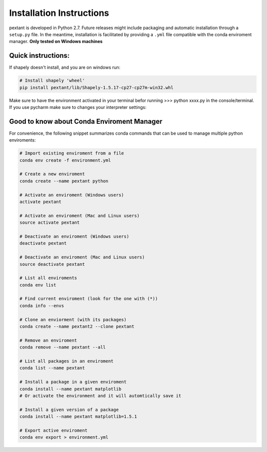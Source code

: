================================
Installation Instructions
================================
pextant is developed in Python 2.7. Future releases might include packaging and automatic installation through a ``setup.py`` file. In the meantime, installation is facilitated by providing a ``.yml`` file compatible with the conda enviroment manager. **Only tested on Windows machines**

Quick instructions:
================================
.. code-block:: python
	# 1. Import the environment
	conda env create -f environment.yml

	# 2. Next, activate the enviroment (Windows users)
	activate pextant
	
	# or Mac and Linux users:
	source activate pextant

If shapely doesn't install, and you are on windows run:

.. code-block:: python

	# Install shapely 'wheel'
	pip install pextant/lib/Shapely-1.5.17-cp27-cp27m-win32.whl

Make sure to have the environment activated in your terminal befor running >>> python xxxx.py in the console/terminal. 
If you use pycharm make sure to changes your interpreter settings:

.. image:: _images/pycharm_virtenv.png

Good to know about Conda Enviroment Manager
================================

For convenience, the following snippet summarizes conda commands that can be used to manage multiple python enviroments:

.. code-block:: python

	# Import existing enviroment from a file
	conda env create -f environment.yml

	# Create a new enviroment
	conda create --name pextant python

	# Activate an enviroment (Windows users)
	activate pextant
	
	# Activate an enviroment (Mac and Linux users)
	source activate pextant

	# Deactivate an enviroment (Windows users)
	deactivate pextant
	
	# Deactivate an enviroment (Mac and Linux users)
	source deactivate pextant

	# List all enviroments
	conda env list

	# Find current enviroment (look for the one with (*))
	conda info --envs

	# Clone an enviorment (with its packages)
	conda create --name pextant2 --clone pextant

	# Remove an enviroment
	conda remove --name pextant --all

	# List all packages in an enviroment
	conda list --name pextant

	# Install a package in a given enviroment
	conda install --name pextant matplotlib
	# Or activate the environment and it will automtically save it

	# Install a given version of a package
	conda install --name pextant matplotlib=1.5.1

	# Export active enviroment
	conda env export > environment.yml